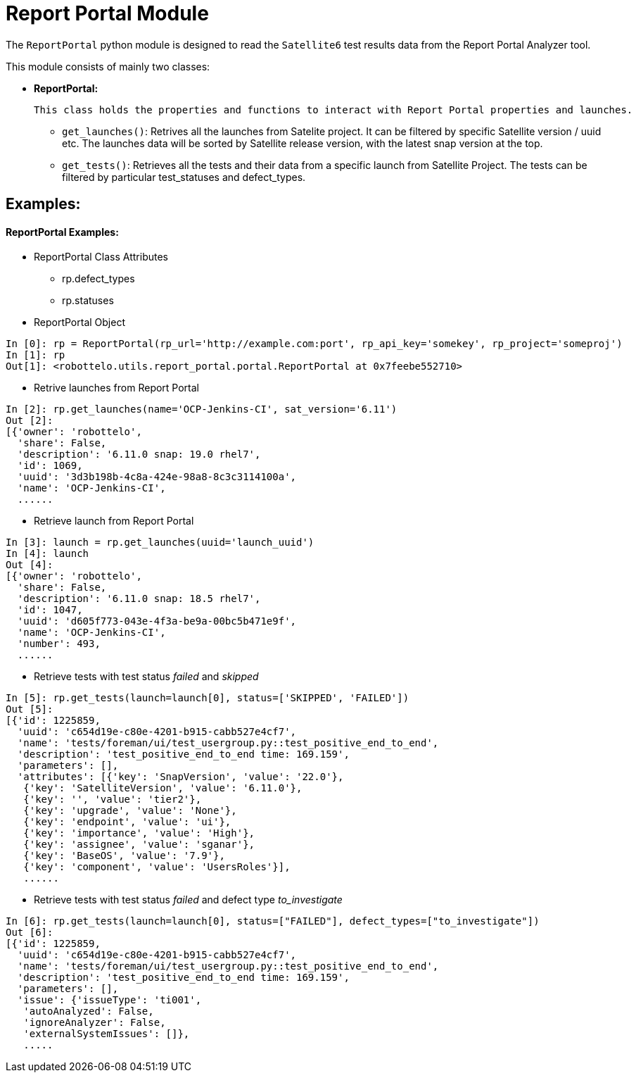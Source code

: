 = Report Portal Module


The `ReportPortal` python module is designed to read the `Satellite6` test results data from the Report Portal Analyzer tool.



This module consists of mainly two classes:


* *ReportPortal:*

    This class holds the properties and functions to interact with Report Portal properties and launches.

    ** `get_launches()`: Retrives all the launches from Satelite project. It can be filtered by specific Satellite version / uuid etc. The launches data will be sorted by Satellite release version, with the latest snap version at the top.

    ** `get_tests()`: Retrieves all the tests and their data from a specific launch from Satellite Project. The tests can be filtered by particular test_statuses and defect_types.


== Examples:

[#ReportPortal Examples]
==== ReportPortal Examples:

* ReportPortal Class Attributes
** rp.defect_types
** rp.statuses

* ReportPortal Object

[source,python]
----
In [0]: rp = ReportPortal(rp_url='http://example.com:port', rp_api_key='somekey', rp_project='someproj')
In [1]: rp
Out[1]: <robottelo.utils.report_portal.portal.ReportPortal at 0x7feebe552710>
----

* Retrive launches from Report Portal

[source,python]
----
In [2]: rp.get_launches(name='OCP-Jenkins-CI', sat_version='6.11')
Out [2]:
[{'owner': 'robottelo',
  'share': False,
  'description': '6.11.0 snap: 19.0 rhel7',
  'id': 1069,
  'uuid': '3d3b198b-4c8a-424e-98a8-8c3c3114100a',
  'name': 'OCP-Jenkins-CI',
  ......
----

* Retrieve launch from Report Portal

[source,python]
----
In [3]: launch = rp.get_launches(uuid='launch_uuid')
In [4]: launch
Out [4]:
[{'owner': 'robottelo',
  'share': False,
  'description': '6.11.0 snap: 18.5 rhel7',
  'id': 1047,
  'uuid': 'd605f773-043e-4f3a-be9a-00bc5b471e9f',
  'name': 'OCP-Jenkins-CI',
  'number': 493,
  ......
----

* Retrieve tests with test status _failed_ and _skipped_

[source,python]
----
In [5]: rp.get_tests(launch=launch[0], status=['SKIPPED', 'FAILED'])
Out [5]:
[{'id': 1225859,
  'uuid': 'c654d19e-c80e-4201-b915-cabb527e4cf7',
  'name': 'tests/foreman/ui/test_usergroup.py::test_positive_end_to_end',
  'description': 'test_positive_end_to_end time: 169.159',
  'parameters': [],
  'attributes': [{'key': 'SnapVersion', 'value': '22.0'},
   {'key': 'SatelliteVersion', 'value': '6.11.0'},
   {'key': '', 'value': 'tier2'},
   {'key': 'upgrade', 'value': 'None'},
   {'key': 'endpoint', 'value': 'ui'},
   {'key': 'importance', 'value': 'High'},
   {'key': 'assignee', 'value': 'sganar'},
   {'key': 'BaseOS', 'value': '7.9'},
   {'key': 'component', 'value': 'UsersRoles'}],
   ......
----

* Retrieve tests with test status _failed_ and defect type _to_investigate_

[source,python]
----
In [6]: rp.get_tests(launch=launch[0], status=["FAILED"], defect_types=["to_investigate"])
Out [6]:
[{'id': 1225859,
  'uuid': 'c654d19e-c80e-4201-b915-cabb527e4cf7',
  'name': 'tests/foreman/ui/test_usergroup.py::test_positive_end_to_end',
  'description': 'test_positive_end_to_end time: 169.159',
  'parameters': [],
  'issue': {'issueType': 'ti001',
   'autoAnalyzed': False,
   'ignoreAnalyzer': False,
   'externalSystemIssues': []},
   .....
----
